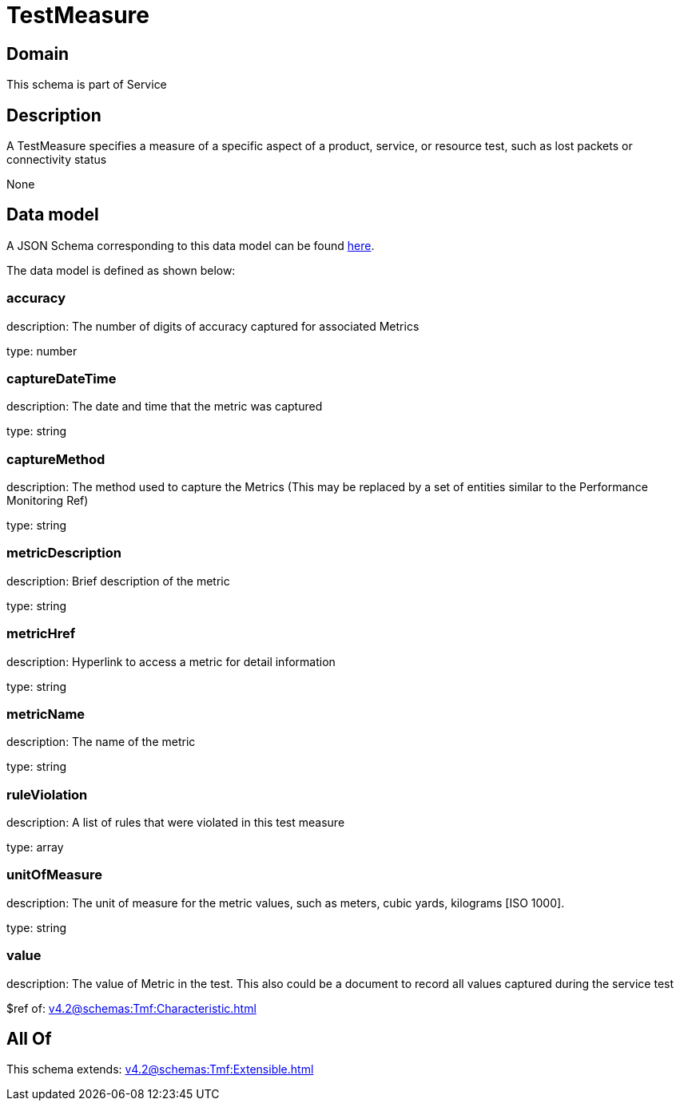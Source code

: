 = TestMeasure

[#domain]
== Domain

This schema is part of Service

[#description]
== Description

A TestMeasure specifies a measure of a specific aspect of a product, service, or resource test, such as lost packets or connectivity status

None

[#data_model]
== Data model

A JSON Schema corresponding to this data model can be found https://tmforum.org[here].

The data model is defined as shown below:


=== accuracy
description: The number of digits of accuracy captured for associated Metrics

type: number


=== captureDateTime
description: The date and time that the metric was captured

type: string


=== captureMethod
description: The method used to capture the Metrics (This may be replaced by a set of entities similar to the Performance Monitoring Ref)

type: string


=== metricDescription
description: Brief description of the metric

type: string


=== metricHref
description: Hyperlink to access a metric for detail information

type: string


=== metricName
description: The name of the metric

type: string


=== ruleViolation
description: A list of rules that were violated in this test measure

type: array


=== unitOfMeasure
description: The unit of measure for the metric values, such as meters, cubic yards, kilograms [ISO 1000].

type: string


=== value
description: The value of Metric in the test. This also could be a document to record all values captured during the service test

$ref of: xref:v4.2@schemas:Tmf:Characteristic.adoc[]


[#all_of]
== All Of

This schema extends: xref:v4.2@schemas:Tmf:Extensible.adoc[]
